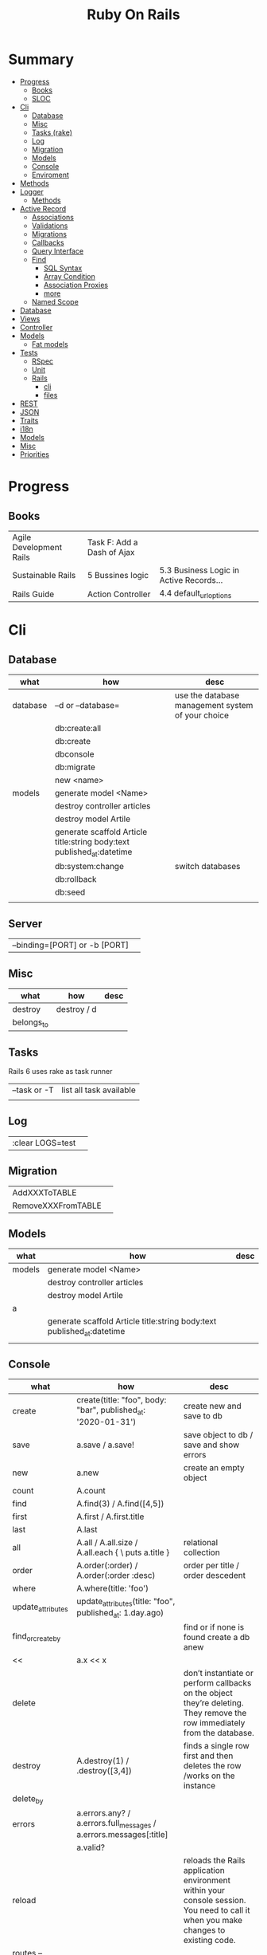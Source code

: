 #+TITLE: Ruby On Rails

* Summary
    :PROPERTIES:
    :TOC:      :include all :depth 3 :ignore this
    :END:
  :CONTENTS:
  - [[#progress][Progress]]
    - [[#books][Books]]
    - [[#sloc][SLOC]]
  - [[#cli][Cli]]
    - [[#database][Database]]
    - [[#misc][Misc]]
    - [[#tasks-rake][Tasks (rake)]]
    - [[#log][Log]]
    - [[#migration][Migration]]
    - [[#models][Models]]
    - [[#console][Console]]
    - [[#enviroment][Enviroment]]
  - [[#methods][Methods]]
  - [[#logger][Logger]]
    - [[#methods][Methods]]
  - [[#active-record][Active Record]]
    - [[#associations][Associations]]
    - [[#validations][Validations]]
    - [[#migrations][Migrations]]
    - [[#callbacks][Callbacks]]
    - [[#query-interface][Query Interface]]
    - [[#find][Find]]
      - [[#sql-syntax][SQL Syntax]]
      - [[#array-condition][Array Condition]]
      - [[#association-proxies][Association Proxies]]
      - [[#more][more]]
    - [[#named-scope][Named Scope]]
  - [[#database][Database]]
  - [[#views][Views]]
  - [[#controller][Controller]]
  - [[#models][Models]]
    - [[#fat-models][Fat models]]
  - [[#tests][Tests]]
    - [[#rspec][RSpec]]
    - [[#unit][Unit]]
    - [[#rails][Rails]]
      - [[#cli][cli]]
      - [[#files][files]]
  - [[#rest][REST]]
  - [[#json][JSON]]
  - [[#traits][Traits]]
  - [[#i18n][i18n]]
  - [[#models][Models]]
  - [[#misc][Misc]]
  - [[#priorities][Priorities]]
  :END:
* Progress
** Books
|                         |                            |                                         |
|-------------------------+----------------------------+-----------------------------------------|
| Agile Development Rails | Task F: Add a Dash of Ajax |                                         |
| Sustainable Rails       | 5 Bussines logic           | 5.3 Business Logic in Active Records... |
| Rails Guide             | Action Controller          | 4.4 default_url_options                 |

* Cli
** Database
| what     | how                                                                    | desc                                              |
|----------+------------------------------------------------------------------------+---------------------------------------------------|
| database | –d or --database=                                                      | use the database management system of your choice |
|          | db:create:all                                                          |                                                   |
|          | db:create                                                              |                                                   |
|          | dbconsole                                                              |                                                   |
|          | db:migrate                                                             |                                                   |
|          | new <name>                                                             |                                                   |
| models   | generate model <Name>                                                  |                                                   |
|          | destroy controller articles                                            |                                                   |
|          | destroy model Artile                                                   |                                                   |
|          | generate scaffold Article title:string body:text published_at:datetime |                                                   |
|          | db:system:change                                                       | switch databases                                  |
|          | db:rollback                                                            |                                                   |
|          | db:seed                                                                |                                                   |
|          |                                                                        |                                                   |
** Server
|                               |   |
|-------------------------------+---|
| --binding=[PORT] or -b [PORT] |   |


** Misc
| what       | how         | desc |
|------------+-------------+------|
| destroy    | destroy / d |      |
| belongs_to |             |      |

** Tasks
Rails 6 uses rake as task runner

|              |                         |
|--------------+-------------------------|
| --task or -T | list all task available |
|              |                         |

** Log
|                  |   |
|------------------+---|
| :clear LOGS=test |   |

** Migration
|                    |   |
|--------------------+---|
| AddXXXToTABLE      |   |
| RemoveXXXFromTABLE |   |

** Models
| what   | how                                                                    | desc |
|--------+------------------------------------------------------------------------+------|
| models | generate model <Name>                                                  |      |
|        | destroy controller articles                                            |      |
|        | destroy model Artile                                                   |      |
| a      |                                                                        |      |
|        | generate scaffold Article title:string body:text published_at:datetime |      |
|        |                                                                        |      |

** Console
| what              | how                                                                | desc                                                                                                                               |
|-------------------+--------------------------------------------------------------------+------------------------------------------------------------------------------------------------------------------------------------|
| create            | create(title: "foo", body: "bar", published_at: '2020-01-31')      | create new and save to db                                                                                                          |
| save              | a.save  / a.save!                                                  | save object to db / save and show errors                                                                                           |
| new               | a.new                                                              | create an empty object                                                                                                             |
| count             | A.count                                                            |                                                                                                                                    |
| find              | A.find(3) / A.find([4,5])                                          |                                                                                                                                    |
| first             | A.first   / A.first.title                                          |                                                                                                                                    |
| last              | A.last                                                             |                                                                                                                                    |
| all               | A.all / A.all.size / A.all.each { \a\ puts a.title }               | relational collection                                                                                                              |
| order             | A.order(:order) / A.order(:order :desc)                            | order per title / order descedent                                                                                                  |
| where             | A.where(title: 'foo')                                              |                                                                                                                                    |
| update_attributes | update_attributes(title: "foo", published_at: 1.day.ago)           |                                                                                                                                    |
| find_or_create_by |                                                                    | find or if none is found create a db anew                                                                                          |
| <<                | a.x << x                                                           |                                                                                                                                    |
| delete            |                                                                    | don’t instantiate or perform callbacks on the object they’re deleting. They remove the row immediately from the database.          |
| destroy           | A.destroy(1) / .destroy([3,4])                                     | finds a single row first and then deletes the row /works on the instance                                                           |
| delete_by         |                                                                    |                                                                                                                                    |
| errors            | a.errors.any? / a.errors.full_messages / a.errors.messages[:title] |                                                                                                                                    |
|                   | a.valid?                                                           |                                                                                                                                    |
| reload            |                                                                    | reloads the Rails application environment within your console session. You need to call it when you make changes to existing code. |
| routes --expanded |                                                                    |                                                                                                                                    |
| byebug            |                                                                    |                                                                                                                                    |

** Enviroment
|                      |                                                                          |
|----------------------+--------------------------------------------------------------------------|
| RAILS_ENV=production |                                                                          |
| dev:cache            | toggle caching on and off in the development environment(restart server) |
|                      |                                                                          |

* Bin
Useful personal scripts

- brakeman
- bundle-audit
- lograge

** run
correctly forward port in a docker/wm setup
#+begin_src shell
#!/usr/bin/env bash
set -e

# We must bind to 0.0.0.0 inside a
# Docker container or the port won't forward
bin/rails server --binding=0.0.0.0
#+end_src
** setup
** ci
run tests and quality checks.

- check `bin/setup` idempodency by running that script twice to check.
-

#+begin_src shell
bin/setup # perform the actual setup
bin/setup # ensure setup is idempotent
bin/ci # perform all checks
#+end_src

* Methods
|        |                                            |
|--------+--------------------------------------------|
| where  | returns an array of results                |
| findby | returns either an existing LineItem or nil |
|        |                                            |

* Logger
- live log feed: tail -f log/development.log
-  Every controller has a logger attribute.
** Methods
|       |   |
|-------+---|
| error |   |
| debug |   |
| warn  |   |

#+begin_src ruby
Rails.logger.debug "This will only show in development"
Rails.logger.warn "This will show in all environments"
#+end_src

* Debugging

** Views


** <% console %>
 abre um console na página que vc coloca <% console %> aí vc pode chamar as variáveis daquela página pra entender o que tá rolando
#+begin_src ruby
<% console %>
#+end_src

* Active Record
- Single-Table Inheritance
** Associations
|                         |                                        |
|-------------------------+----------------------------------------|
| has_many                |                                        |
| has_one                 |                                        |
| belongs_to              | goes in the class with the foreign key |
| many_to_many            |                                        |
| has_and_belongs_to_many |                                        |
** Validations
** Migrations
** Callbacks
     - before_create
     - after_create
     - before_save
     - after_save
     - before_destroy
     - after_destroy
** Query Interface
** Find
*** SQL Syntax
      #+begin_src ruby
      Obj.where(title: 'AwesomeWM is really awesome')
      #+end_src

*** Array Condition
      #+begin_src ruby
      Article.where("published_at < ?", Time.now)
      Article.where("published_at < ?", Time.now).to_sql # inspect the issued SQL statement

      Article.where("title LIKE :search OR body LIKE :search", {search: '%association%'})
      #+end_src

*** Association Proxies
      - Chain together multiple calls to Active Record
      #+begin_src ruby

      #+end_src
*** more
      #+begin_src ruby
      Article.order("published_at DESC")
      Article.limit(1)
      Article.joins(:comments)
      Article.includes(:comments)
      Article.order("title DESC").limit(2)
      #+end_src
** Named Scope
     #+begin_src ruby
     scope :published, -> { where.not(published_at: nil) }
     scope :draft, -> { where(published_at: nil) }
     #+end_src
* Action Cable
** concept
- create a channel, broadcast some data, and receive the data.
- support multiple streams
** cli
|                          |                 |
|--------------------------+-----------------|
| generate channels <name> | in /app/channel |
|                          |                 |

* Database
    | it    | desc                                                     |
    |-------+----------------------------------------------------------|
    | seeds | which defines some data you always need in your database |
    |       |                                                          |
* Cache
* Views
* Controller
* Models
** Fat models
     An intelligent model like this is often called fat. Instead of performing model-related logic in
     other places (i.e., in controllers or views), you keep it in the model, thus making it fat. This
     makes your models easier to work with and helps your code stay DRY.
* Tests
** RSpec
** Unit
** Rails
*** cli
      |                  |   |
      |------------------+---|
      | test             |   |
      | test:controllers |   |
*** files
      |                 |             |
      |-----------------+-------------|
      | assert_select   | integration |
      | assert_response |             |

* REST
* JSON
* Traits
    - Active Records: Ruby object-relational mapping (ORM) library
    - root_path
* i18n
    - i18n.t()
    - i18n.l()
* Models
    | what   | $ | ...         |
    |--------+---+-------------|
    | Models |   | Camel-Cased |
    |        |   |             |
* Direnv

Guix + Direnv example file
#+begin_src shell
use guix --ad-hoc nss-certs gawk git \
    ruby@3.0 libyaml \
    libsass gcc-toolchain \
    node sqlite
# ===================================================

# * GUIX
# Direnv do not set $GUIX_ENVIRONMENT
export GUIX_ENVIRONMENT="$(echo $LIBRARY_PATH | gawk -F '/lib' '{print $1}')"

# * RUNTIME LIBRARIES
# needed by Rails toolings.
# gcc-toolchain complains if $LD_LIBRARY_PATH is set
# export LD_LIBRARY_PATH="$GUIX_ENVIRONMENT/lib"

# SSL AUTH
# gems need this.
export SSL_CERT_FILE="$GUIX_ENVIRONMENT/etc/ssl/certs/ca-certificates.crt"
# ===================================================

# * GEM
# Install gems locally
export GEM_HOME=$PWD/.gems
export GEM_PATH=$GEM_HOME:$GEM_PATH
export PATH=$GEM_HOME/bin:$PATH
# ===================================================

# * NPM
# Install npm packages locally
export NPM_CONFIG_PREFIX="$PWD/.npm"
export NPM_CONFIG_USERCONFIG="$PWD/.npm/config"
export NPM_CONFIG_CACHE="$PWD/.npm/cache"
export NPM_CONFIG_TMP="$PWD/.npm/tmp"
export NPM_HOME="$NPM_CONFIG_PREFIX"
export NPM_BIN="$NPM_HOME/bin"
export PATH="$NPM_BIN":$PATH
# ===================================================


# * GUIX ANNOTATIONS
# ** FFI:
# install ffi w/: gem install ffi -- --disable-system-libffi

# ** GCC-TOOLCHAIN:
# libsass need it to compile files

# ** SQLITE
#+end_src
* Docker
#+begin_src dockerfile
FROM ruby:2.5.1-alpine

ENV BUNDLER_VERSION=2.0.2

RUN apk add --update --no-cache \
      binutils-gold \
      build-base \
      curl \
      file \
      g++ \
      gcc \
      git \
      less \
      libstdc++ \
      libffi-dev \
      libc-dev \
      linux-headers \
      libxml2-dev \
      libxslt-dev \
      libgcrypt-dev \
      make \
      netcat-openbsd \
      nodejs \
      openssl \
      pkgconfig \
      postgresql-dev \
      python \
      tzdata \
      yarn

RUN gem install bundler -v 2.0.2

WORKDIR /app

COPY Gemfile Gemfile.lock ./

RUN bundle config build.nokogiri --use-system-libraries

RUN bundle check || bundle install

COPY package.json yarn.lock ./

RUN yarn install --check-files

COPY . ./

ENTRYPOINT ["./entrypoints/docker-entrypoint.sh"]
#+end_src
** docker-compose
#+begin_src yml
version: '3.4'

services:
  app:
    build:
      context: .
      dockerfile: Dockerfile
    depends_on:
      - database
      - redis
    ports:
      - "3000:3000"
    volumes:
      - .:/app
      - gem_cache:/usr/local/bundle/gems
      - node_modules:/app/node_modules
    env_file: .env
    environment:
      RAILS_ENV: development

  database:
    image: postgres:12.1
    volumes:
      - db_data:/var/lib/postgresql/data
      - ./init.sql:/docker-entrypoint-initdb.d/init.sql

  redis:
    image: redis:5.0.7

  sidekiq:
    build:
      context: .
      dockerfile: Dockerfile
    depends_on:
      - app
      - database
      - redis
    volumes:
      - .:/app
      - gem_cache:/usr/local/bundle/gems
      - node_modules:/app/node_modules
    env_file: .env
    environment:
      RAILS_ENV: development
    entrypoint: ./entrypoints/sidekiq-entrypoint.sh

volumes:
  gem_cache:
  db_data:
  node_modules:
#+end_src

* Misc
    HTTP status codes: Rack::Utils::HTTP_STATUS_CODES

* Priorities
    - TDD BDD
    - Rails / MVC
    - PostgreSQL
    - Docker/Kubernetes
    - Redis/SideKick/
    - MicroServices
    - AWS
    - Circle CI
    - REST
